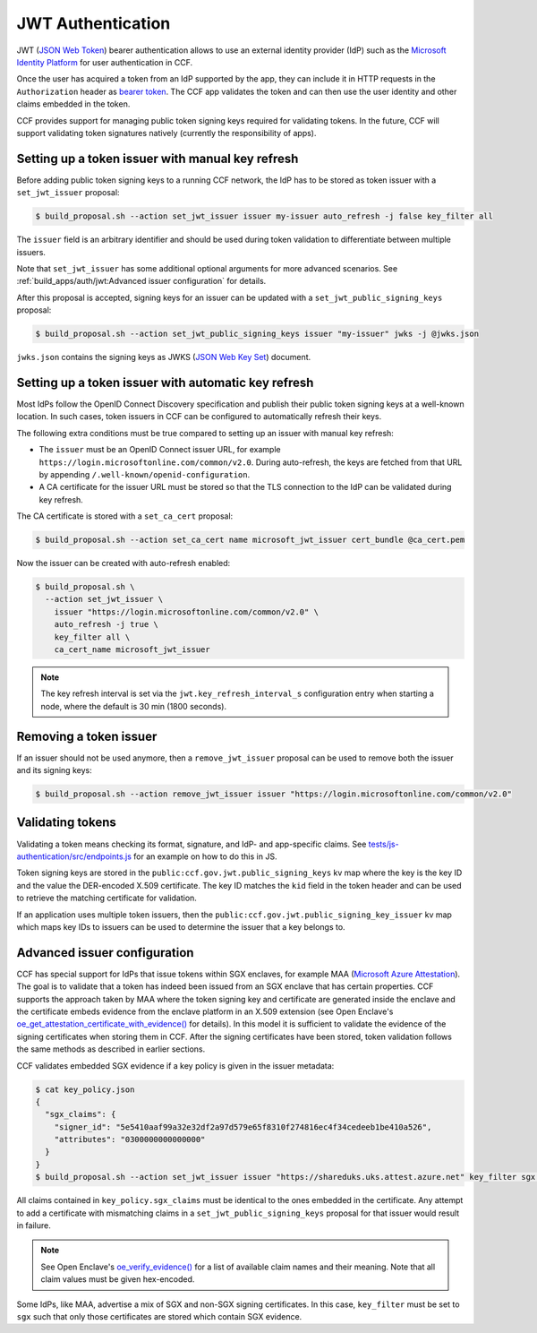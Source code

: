 JWT Authentication
==================

JWT (`JSON Web Token <https://tools.ietf.org/html/rfc7519>`_) bearer authentication allows to use an external identity provider (IdP) such as the `Microsoft Identity Platform <https://aka.ms/IdentityPlatform>`_ for user authentication in CCF.

Once the user has acquired a token from an IdP supported by the app, they can include it in HTTP requests in the ``Authorization`` header as `bearer token <https://tools.ietf.org/html/rfc6750>`_.
The CCF app validates the token and can then use the user identity and other claims embedded in the token.

CCF provides support for managing public token signing keys required for validating tokens.
In the future, CCF will support validating token signatures natively (currently the responsibility of apps).

Setting up a token issuer with manual key refresh
-------------------------------------------------

Before adding public token signing keys to a running CCF network, the IdP has to be stored as token issuer with a ``set_jwt_issuer`` proposal:

.. code-block:: bash

    $ build_proposal.sh --action set_jwt_issuer issuer my-issuer auto_refresh -j false key_filter all

The ``issuer`` field is an arbitrary identifier and should be used during token validation to differentiate between multiple issuers.

Note that ``set_jwt_issuer`` has some additional optional arguments for more advanced scenarios.
See :ref:`build_apps/auth/jwt:Advanced issuer configuration` for details.

After this proposal is accepted, signing keys for an issuer can be updated with a ``set_jwt_public_signing_keys`` proposal:

.. code-block:: bash

    $ build_proposal.sh --action set_jwt_public_signing_keys issuer "my-issuer" jwks -j @jwks.json

``jwks.json`` contains the signing keys as JWKS (`JSON Web Key Set <https://tools.ietf.org/html/rfc7517>`_) document.

Setting up a token issuer with automatic key refresh
----------------------------------------------------

Most IdPs follow the OpenID Connect Discovery specification and publish their public token signing keys at a well-known location.
In such cases, token issuers in CCF can be configured to automatically refresh their keys.

The following extra conditions must be true compared to setting up an issuer with manual key refresh:

- The ``issuer`` must be an OpenID Connect issuer URL, for example ``https://login.microsoftonline.com/common/v2.0``. During auto-refresh, the keys are fetched from that URL by appending ``/.well-known/openid-configuration``.
- A CA certificate for the issuer URL must be stored so that the TLS connection to the IdP can be validated during key refresh.

The CA certificate is stored with a ``set_ca_cert`` proposal:

.. code-block:: bash

    $ build_proposal.sh --action set_ca_cert name microsoft_jwt_issuer cert_bundle @ca_cert.pem

Now the issuer can be created with auto-refresh enabled:

.. code-block:: bash

    $ build_proposal.sh \
      --action set_jwt_issuer \
        issuer "https://login.microsoftonline.com/common/v2.0" \
        auto_refresh -j true \
        key_filter all \
        ca_cert_name microsoft_jwt_issuer

.. note::

    The key refresh interval is set via the ``jwt.key_refresh_interval_s`` configuration entry when starting a node, where the default is 30 min (1800 seconds).

Removing a token issuer
-----------------------

If an issuer should not be used anymore, then a ``remove_jwt_issuer`` proposal can be used to remove both the issuer and its signing keys:

.. code-block:: bash

    $ build_proposal.sh --action remove_jwt_issuer issuer "https://login.microsoftonline.com/common/v2.0"

Validating tokens
-----------------

Validating a token means checking its format, signature, and IdP- and app-specific claims.
See `tests/js-authentication/src/endpoints.js <https://github.com/microsoft/CCF/blob/main/tests/js-authentication/src/endpoints.js>`_ for an example on how to do this in JS.

Token signing keys are stored in the ``public:ccf.gov.jwt.public_signing_keys`` kv map where the key is the key ID and the value the DER-encoded X.509 certificate. The key ID matches the ``kid`` field in the token header and can be used to retrieve the matching certificate for validation.

If an application uses multiple token issuers, then the ``public:ccf.gov.jwt.public_signing_key_issuer`` kv map which maps key IDs to issuers can be used to determine the issuer that a key belongs to.

Advanced issuer configuration
-----------------------------

CCF has special support for IdPs that issue tokens within SGX enclaves, for example MAA (`Microsoft Azure Attestation <https://docs.microsoft.com/en-us/azure/attestation/>`_).
The goal is to validate that a token has indeed been issued from an SGX enclave that has certain properties.
CCF supports the approach taken by MAA where the token signing key and certificate are generated inside the enclave and the certificate embeds evidence from the enclave platform in an X.509 extension (see Open Enclave's  `oe_get_attestation_certificate_with_evidence() <https://openenclave.io/apidocs/v0.12/attester_8h_a2d7a05a906935c74a089d3b1240fad64.html#a2d7a05a906935c74a089d3b1240fad64>`_ for details).
In this model it is sufficient to validate the evidence of the signing certificates when storing them in CCF.
After the signing certificates have been stored, token validation follows the same methods as described in earlier sections.

CCF validates embedded SGX evidence if a key policy is given in the issuer metadata:

.. code-block:: bash

    $ cat key_policy.json
    {
      "sgx_claims": {
        "signer_id": "5e5410aaf99a32e32df2a97d579e65f8310f274816ec4f34cedeeb1be410a526",
        "attributes": "0300000000000000"
      }
    }
    $ build_proposal.sh --action set_jwt_issuer issuer "https://shareduks.uks.attest.azure.net" key_filter sgx key_policy -j @key_policy.json

All claims contained in ``key_policy.sgx_claims`` must be identical to the ones embedded in the certificate.
Any attempt to add a certificate with mismatching claims in a ``set_jwt_public_signing_keys`` proposal for that issuer would result in failure.

.. note::

    See Open Enclave's `oe_verify_evidence() <https://openenclave.io/apidocs/v0.12/verifier_8h_a5ad1a6314d2fe5b3470cb3a25c4c39df.html#a5ad1a6314d2fe5b3470cb3a25c4c39df>`_ for a list of available claim names and their meaning. Note that all claim values must be given hex-encoded.

Some IdPs, like MAA, advertise a mix of SGX and non-SGX signing certificates.
In this case, ``key_filter`` must be set to ``sgx`` such that only those certificates are stored which contain SGX evidence.
